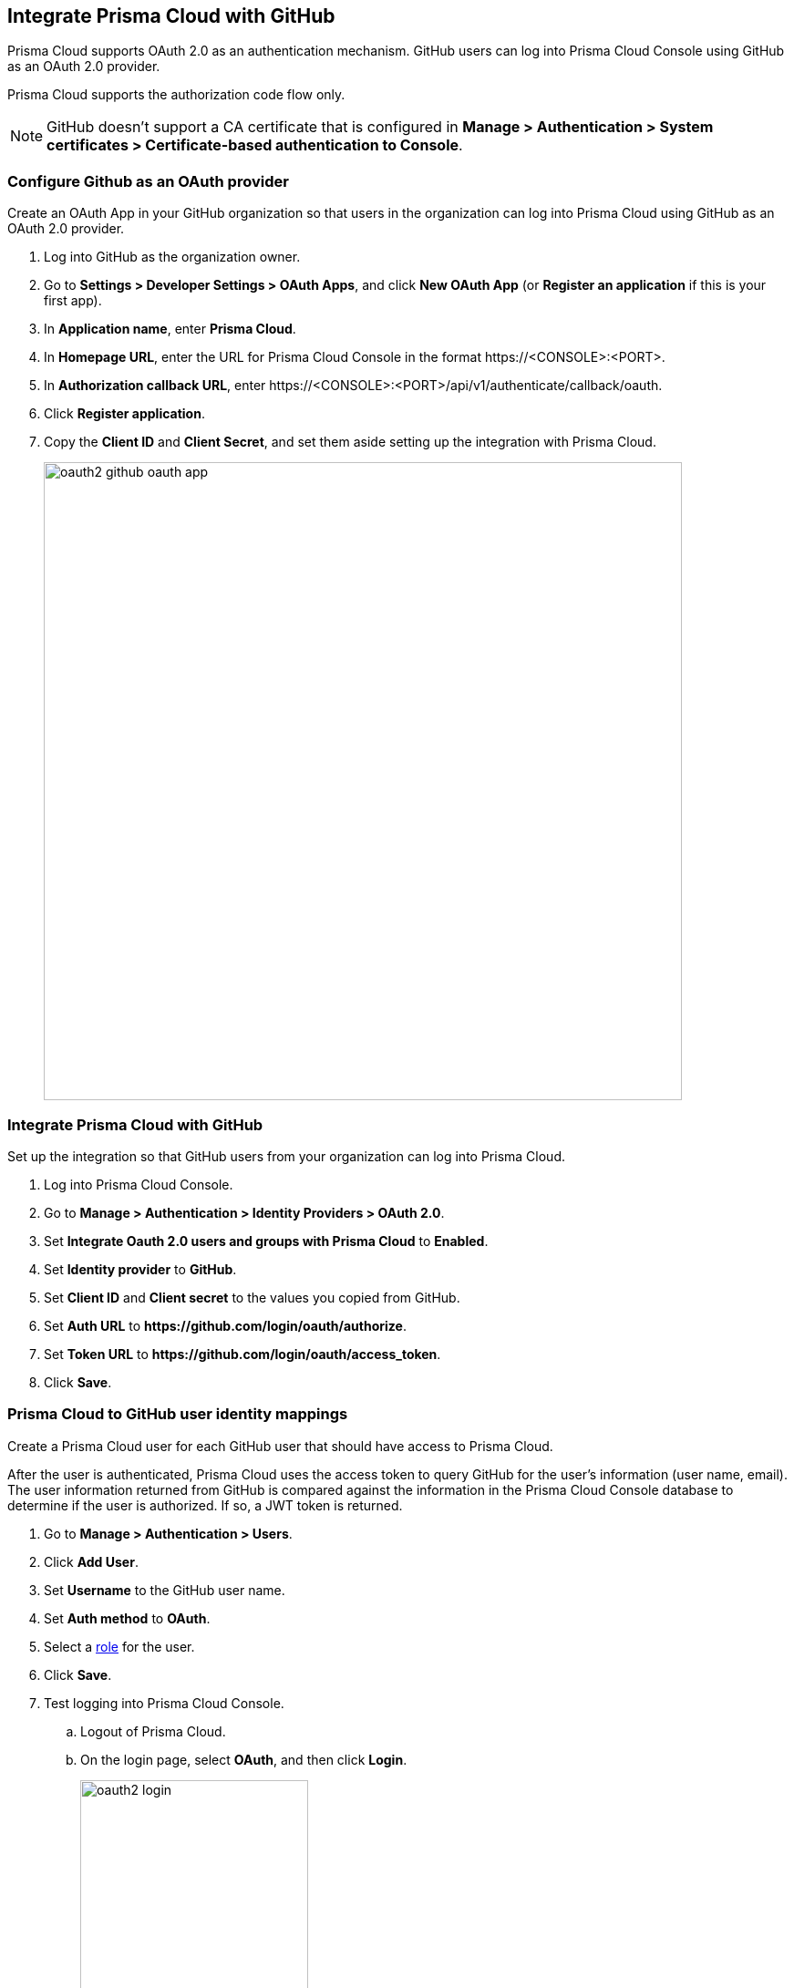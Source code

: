 == Integrate Prisma Cloud with GitHub

Prisma Cloud supports OAuth 2.0 as an authentication mechanism.
GitHub users can log into Prisma Cloud Console using GitHub as an OAuth 2.0 provider.

Prisma Cloud supports the authorization code flow only.

NOTE: GitHub doesn't support a CA certificate that is configured in *Manage > Authentication > System certificates > Certificate-based authentication to Console*.

[.task]
=== Configure Github as an OAuth provider

Create an OAuth App in your GitHub organization so that users in the organization can log into Prisma Cloud using GitHub as an OAuth 2.0 provider.

[.procedure]
. Log into GitHub as the organization owner.

. Go to *Settings > Developer Settings > OAuth Apps*, and click *New OAuth App* (or *Register an application* if this is your first app).

. In *Application name*, enter *Prisma Cloud*.

. In *Homepage URL*, enter the URL for Prisma Cloud Console in the format \https://<CONSOLE>:<PORT>.

. In *Authorization callback URL*, enter \https://<CONSOLE>:<PORT>/api/v1/authenticate/callback/oauth.

. Click *Register application*.

. Copy the *Client ID* and *Client Secret*, and set them aside setting up the integration with Prisma Cloud.
+
image::oauth2_github_oauth_app.png[width=700]


[.task]
=== Integrate Prisma Cloud with GitHub

Set up the integration so that GitHub users from your organization can log into Prisma Cloud.

[.procedure]
. Log into Prisma Cloud Console.

. Go to *Manage > Authentication > Identity Providers > OAuth 2.0*.

. Set *Integrate Oauth 2.0 users and groups with Prisma Cloud* to *Enabled*.

. Set *Identity provider* to *GitHub*.

. Set *Client ID* and *Client secret* to the values you copied from GitHub.

. Set *Auth URL* to *\https://github.com/login/oauth/authorize*.

. Set *Token URL* to *\https://github.com/login/oauth/access_token*.

. Click *Save*.


[.task]
=== Prisma Cloud to GitHub user identity mappings

Create a Prisma Cloud user for each GitHub user that should have access to Prisma Cloud.

After the user is authenticated, Prisma Cloud uses the access token to query GitHub for the user’s information (user name, email).
The user information returned from GitHub is compared against the information in the Prisma Cloud Console database to determine if the user is authorized.
If so, a JWT token is returned.

[.procedure]
. Go to *Manage > Authentication > Users*.

. Click *Add User*.

. Set *Username* to the GitHub user name.

. Set *Auth method* to *OAuth*.

. Select a xref:../authentication/user_roles.adoc[role] for the user.

. Click *Save*.

. Test logging into Prisma Cloud Console.

.. Logout of Prisma Cloud.

.. On the login page, select *OAuth*, and then click *Login*.
+
image::oauth2_login.png[width=250]

.. Authorize the Prisma Cloud OAuth App to sign you in.
+
image::oauth2_github_authorization.png[width=500]


[.task]
==== Prisma Cloud group to GitHub organization mappings

Use groups to streamline how Prisma Cloud roles are assigned to users.
When you use groups to assign roles, you don't have to create individual Prisma Cloud accounts for each user.

Groups can be associated and authenticated with by multiple identity providers.

[.procedure]
. Go to *Manage > Authentication > Groups*.

. Click *Add Group*.

. In *Name*, enter the the GitHub organization.

. In *Authentication method*, select *External Providers*.

. In *Authentication Providers*, select *OAuth group*.

. Select a xref:../authentication/user_roles.adoc[role] for the members of the organization.

. Click *Save*.

. Test logging into Prisma Cloud Console.

.. Logout of Prisma Cloud.

.. On the login page, select *OAuth*, and then click *Login*.
+
image::oauth2_login.png[width=250]

.. Authorize the Prisma Cloud OAuth App to sign you in.
+
image::oauth2_github_authorization.png[width=500]

